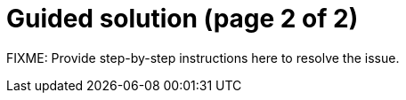 = Guided solution (page 2 of 2)

FIXME: Provide step-by-step instructions here to resolve the issue.